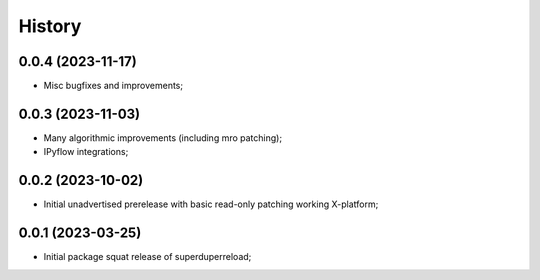 History
=======

0.0.4 (2023-11-17)
--------------------
* Misc bugfixes and improvements;

0.0.3 (2023-11-03)
--------------------
* Many algorithmic improvements (including mro patching);
* IPyflow integrations;

0.0.2 (2023-10-02)
--------------------
* Initial unadvertised prerelease with basic read-only patching working X-platform;

0.0.1 (2023-03-25)
--------------------
* Initial package squat release of superduperreload;
